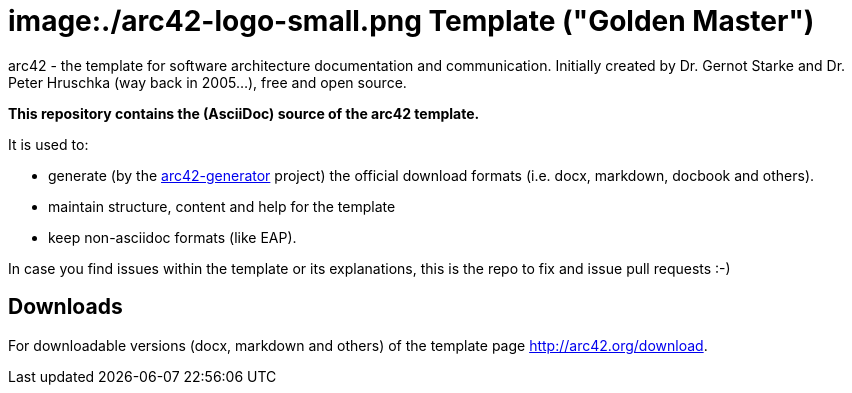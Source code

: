 = image:./arc42-logo-small.png Template ("Golden Master")

arc42 - the template for software architecture documentation and communication.
Initially created by Dr. Gernot Starke and Dr. Peter Hruschka (way back in 2005...),
free and open source.


**This repository contains the (AsciiDoc) source of the arc42 template.**


It is used to:

*  generate (by the https://github.com/arc42/arc42-generator[arc42-generator] project) the official download
formats (i.e. docx, markdown, docbook and others).
* maintain structure, content and help for the template
* keep non-asciidoc formats (like EAP).

In case you find issues within the template or its explanations,
this is the repo to fix and issue pull requests :-)



== Downloads

For downloadable versions (docx, markdown and others)
of the template page http://arc42.org/download.
